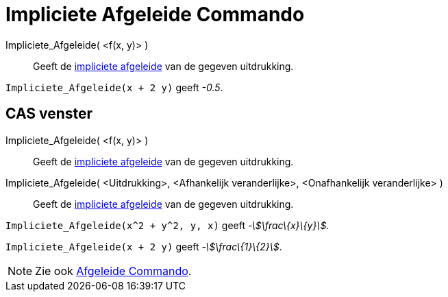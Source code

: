 = Impliciete Afgeleide Commando
:page-en: commands/ImplicitDerivative_Command
ifdef::env-github[:imagesdir: /nl/modules/ROOT/assets/images]

Impliciete_Afgeleide( <f(x, y)> )::
  Geeft de http://en.wikipedia.org/wiki/Implicit_derivative[impliciete afgeleide] van de gegeven uitdrukking.

[EXAMPLE]
====

`++Impliciete_Afgeleide(x + 2 y)++` geeft _-0.5_.

====

== CAS venster

Impliciete_Afgeleide( <f(x, y)> )::
  Geeft de http://en.wikipedia.org/wiki/Implicit_derivative[impliciete afgeleide] van de gegeven uitdrukking.
Impliciete_Afgeleide( <Uitdrukking>, <Afhankelijk veranderlijke>, <Onafhankelijk veranderlijke> )::
  Geeft de http://en.wikipedia.org/wiki/Implicit_derivative[impliciete afgeleide] van de gegeven uitdrukking.

[EXAMPLE]
====

`++Impliciete_Afgeleide(x^2 + y^2, y, x)++` geeft _-stem:[\frac\{x}\{y}]_.

====

[EXAMPLE]
====

`++Impliciete_Afgeleide(x + 2 y)++` geeft _-stem:[\frac\{1}\{2}]_.

====

[NOTE]
====

Zie ook xref:/commands/Afgeleide.adoc[Afgeleide Commando].

====
